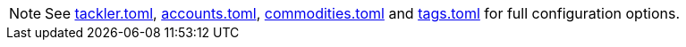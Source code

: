 
[NOTE]
====
See
xref:reference:tackler-toml.adoc[tackler.toml],
xref:reference:accounts-toml.adoc[accounts.toml],
xref:reference:commodities-toml.adoc[commodities.toml] and
xref:reference:tags-toml.adoc[tags.toml]
for full configuration options.
====

